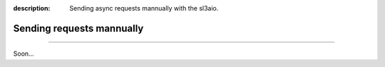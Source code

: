 :description: Sending async requests mannually with the sl3aio.

Sending requests mannually
==========================

.. rst-class:: lead

    Send asynchronous requests manually and adapt to any task.

----

Soon...
